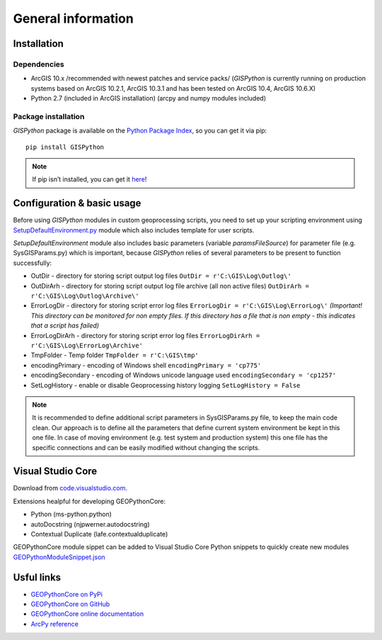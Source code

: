 
General information
===================

Installation
------------

Dependencies
************

- ArcGIS 10.x /recommended with newest patches and service packs/ (*GISPython* is currently running on production systems based on ArcGIS 10.2.1, ArcGIS 10.3.1 and has been tested on ArcGIS 10.4, ArcGIS 10.6.X)
- Python 2.7 (included in ArcGIS installation) (arcpy and numpy modules included)

Package installation
********************
  
*GISPython* package is available on the `Python Package Index <https://pypi.python.org/pypi/GISPython>`_, so you can get it via pip::

	pip install GISPython
	
.. Note:: If pip isn’t installed, you can get it `here <https://packaging.python.org/installing/#install-pip-setuptools-and-wheel>`_!

Configuration & basic usage
---------------------------
	
Before using *GISPython* modules in custom geoprocessing scripts, you need to set up your scripting environment using `SetupDefaultEnvironment.py <SetupDefaultEnvironment.py>`_ module which also includes template for user scripts.
		
*SetupDefaultEnvironment* module also includes basic parameters (variable *paramsFileSource*) for parameter file (e.g. SysGISParams.py) which is important, because *GISPython* relies of several
parameters to be present to function successfully:

* OutDir - directory for storing script output log files ``OutDir = r'C:\GIS\Log\Outlog\'``
* OutDirArh - directory for storing script output log file archive (all non active files) ``OutDirArh = r'C:\GIS\Log\Outlog\Archive\'``
* ErrorLogDir - directory for storing script error log files ``ErrorLogDir = r'C:\GIS\Log\ErrorLog\'`` *(Important! This directory can be monitored for non empty files. If this directory has a file that is non empty - this indicates that a script has failed)*
* ErrorLogDirArh - directory for storing script error log files ``ErrorLogDirArh = r'C:\GIS\Log\ErrorLog\Archive'``
* TmpFolder - Temp folder ``TmpFolder = r'C:\GIS\tmp'``
* encodingPrimary - encoding of Windows shell ``encodingPrimary = 'cp775'``
* encodingSecondary - encoding of Windows unicode language used ``encodingSecondary = 'cp1257'``
* SetLogHistory - enable or disable Geoprocessing history logging ``SetLogHistory = False``

.. Note:: It is recommended to define additional script parameters in SysGISParams.py file, to keep the main code clean. Our approach is to define all the parameters that define current system environment be kept in this one file. In case of moving environment (e.g. test system and production system) this one file has the specific connections and can be easily modified without changing the scripts.

Visual Studio Core
------------------
Download from `code.visualstudio.com <https://code.visualstudio.com/download>`_.

Extensions healpful for developing GEOPythonCore:

* Python (ms-python.python) 
* autoDocstring (njpwerner.autodocstring)
* Contextual Duplicate (lafe.contextualduplicate)

GEOPythonCore module sippet can be added to Visual Studio Core Python snippets to quickly create new modules `GEOPythonModuleSnippet.json <GEOPythonModuleSnippet.json>`_


Usful links
-------------
* `GEOPythonCore on PyPi <https://pypi.python.org/pypi/GISPython>`_
* `GEOPythonCore on GitHub <https://github.com/lvmgeo/GISPython>`_
* `GEOPythonCore online documentation <https://gispython.readthedocs.io/en/latest/general.html>`_
* `ArcPy reference <https://pro.arcgis.com/en/pro-app/arcpy/main/arcgis-pro-arcpy-reference.htm>`_